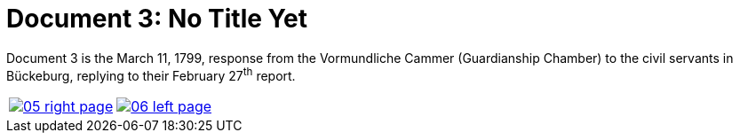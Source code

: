 = Document 3: No Title Yet
:page-role: wide

Document 3 is the March 11, 1799, response from the Vormundliche Cammer (Guardianship Chamber) to the civil servants in Bückeburg, replying
to their February 27^th^ report.


[cols="1a,1a",frame="none",grid="none",options="noheader"]
|===
|image::05-right-page.png[scale=25,link=self]

|image::06-left-page.png[scale=25,link=self]
|===


